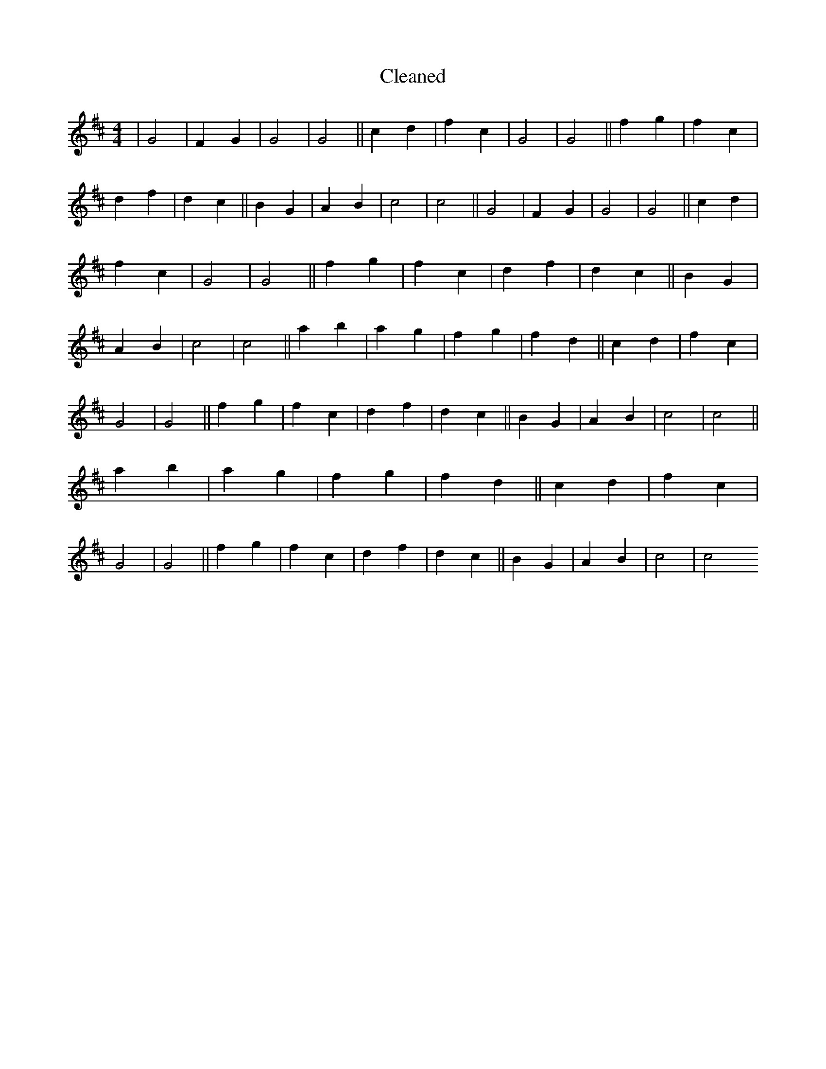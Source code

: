 X:795
T: Cleaned
M:4/4
K: DMaj
|G4|F2G2|G4|G4||c2d2|f2c2|G4|G4||f2g2|f2c2|d2f2|d2c2||B2G2|A2B2|c4|c4||G4|F2G2|G4|G4||c2d2|f2c2|G4|G4||f2g2|f2c2|d2f2|d2c2||B2G2|A2B2|c4|c4||a2b2|a2g2|f2g2|f2d2||c2d2|f2c2|G4|G4||f2g2|f2c2|d2f2|d2c2||B2G2|A2B2|c4|c4||a2b2|a2g2|f2g2|f2d2||c2d2|f2c2|G4|G4||f2g2|f2c2|d2f2|d2c2||B2G2|A2B2|c4|c4